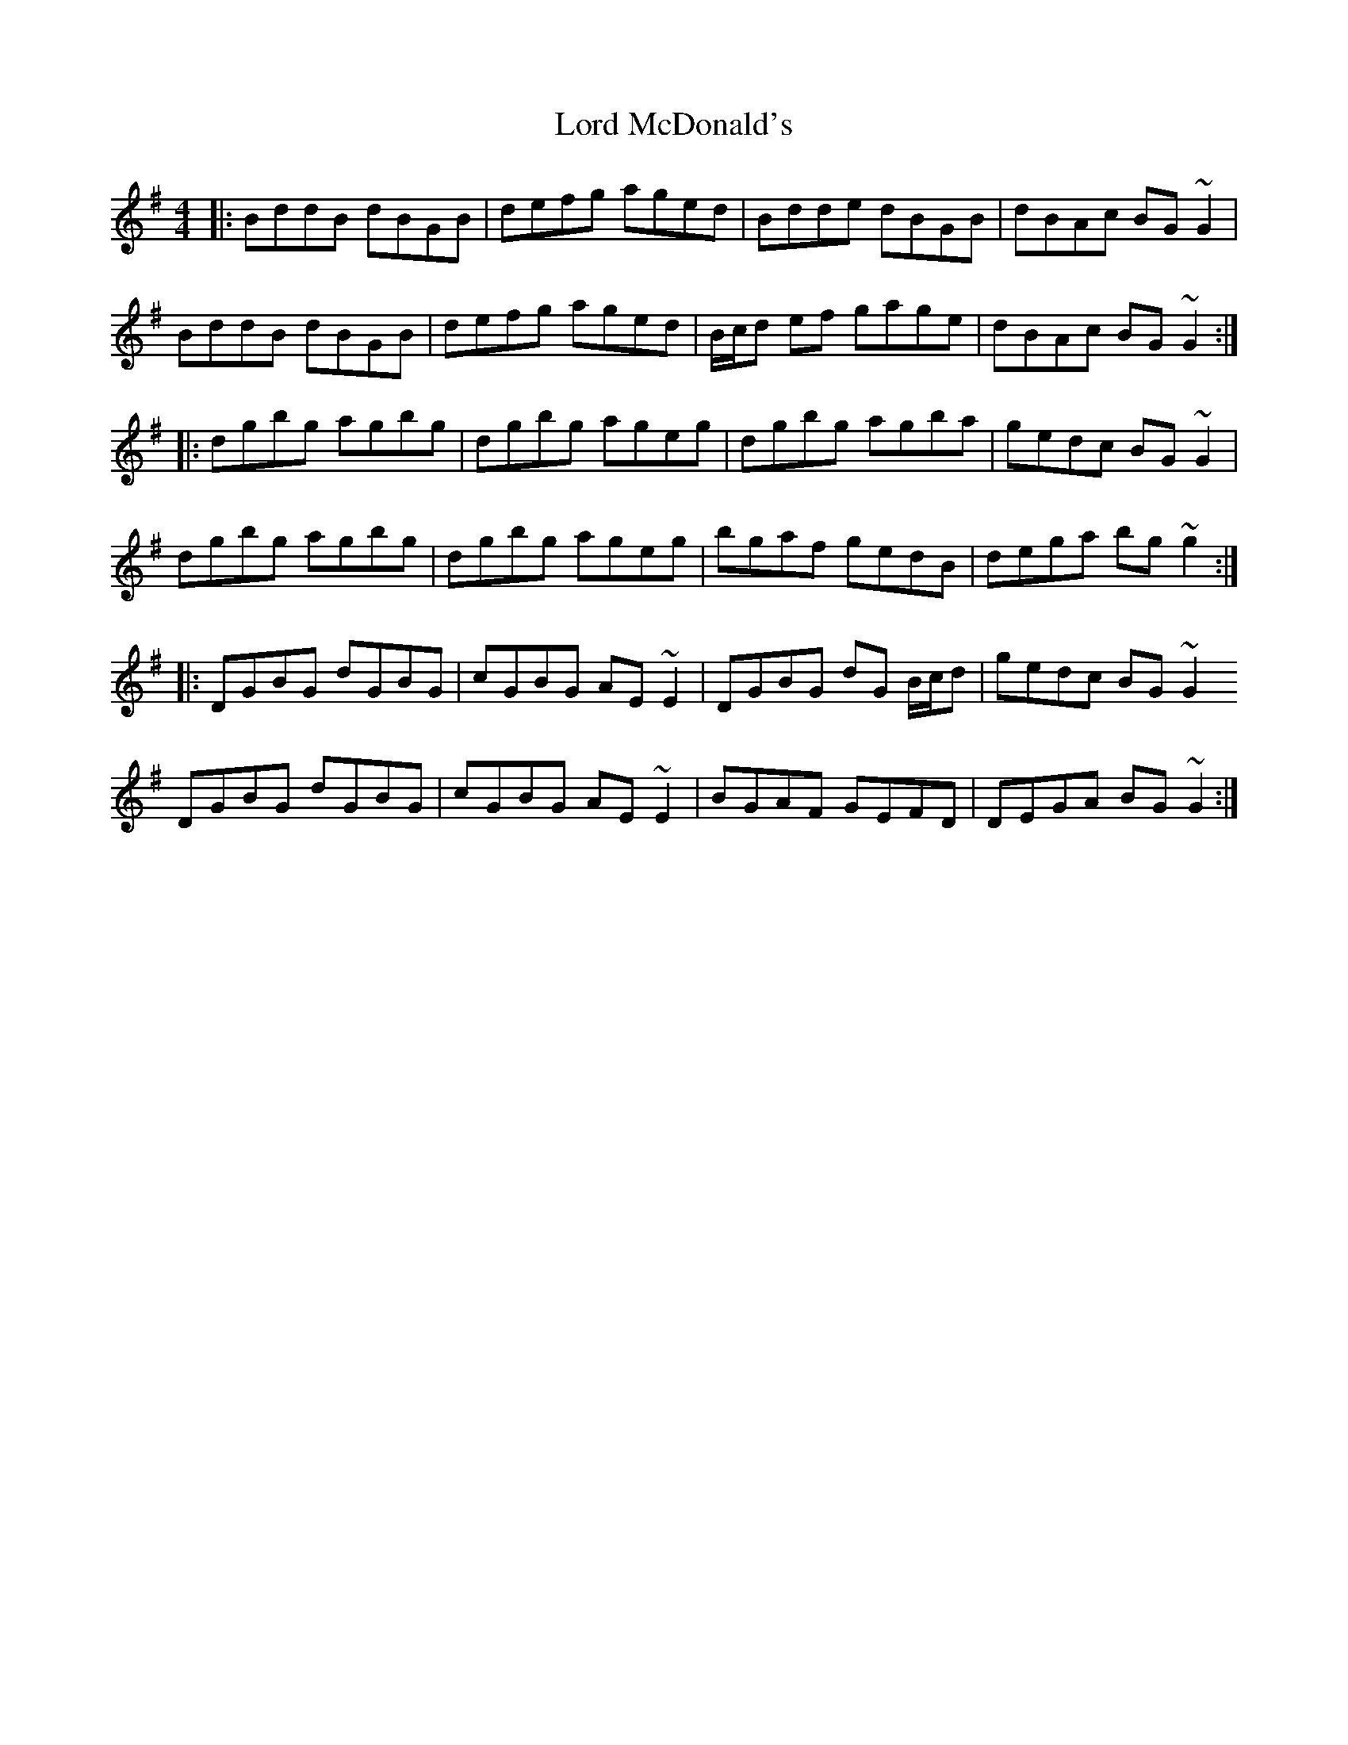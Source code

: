 X: 24223
T: Lord McDonald's
R: reel
M: 4/4
K: Gmajor
|:BddB dBGB|defg aged|Bdde dBGB|dBAc BG ~G2|
BddB dBGB|defg aged|B/c/d ef gage|dBAc BG ~G2:|
|:dgbg agbg|dgbg ageg|dgbg agba|gedc BG ~G2|
dgbg agbg|dgbg ageg|bgaf gedB|dega bg ~g2:|
|:DGBG dGBG|cGBG AE ~E2|DGBG dG B/c/d|gedc BG ~G2
DGBG dGBG|cGBG AE ~E2|BGAF GEFD|DEGA BG ~G2:|

